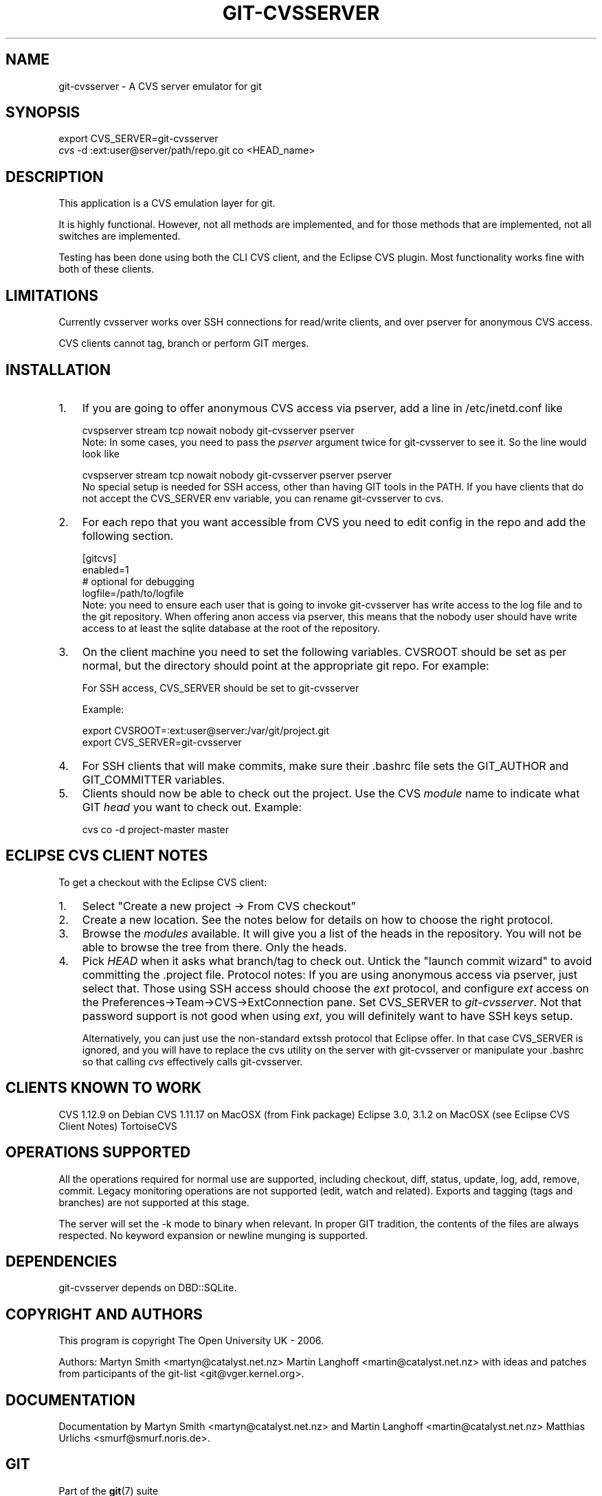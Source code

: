 .\" ** You probably do not want to edit this file directly **
.\" It was generated using the DocBook XSL Stylesheets (version 1.69.1).
.\" Instead of manually editing it, you probably should edit the DocBook XML
.\" source for it and then use the DocBook XSL Stylesheets to regenerate it.
.TH "GIT\-CVSSERVER" "1" "10/03/2006" "" ""
.\" disable hyphenation
.nh
.\" disable justification (adjust text to left margin only)
.ad l
.SH "NAME"
git\-cvsserver \- A CVS server emulator for git
.SH "SYNOPSIS"
.sp
.nf
export CVS_SERVER=git\-cvsserver
\fIcvs\fR \-d :ext:user@server/path/repo.git co <HEAD_name>
.fi
.SH "DESCRIPTION"
This application is a CVS emulation layer for git.
.sp
It is highly functional. However, not all methods are implemented, and for those methods that are implemented, not all switches are implemented.
.sp
Testing has been done using both the CLI CVS client, and the Eclipse CVS plugin. Most functionality works fine with both of these clients.
.sp
.SH "LIMITATIONS"
Currently cvsserver works over SSH connections for read/write clients, and over pserver for anonymous CVS access.
.sp
CVS clients cannot tag, branch or perform GIT merges.
.sp
.SH "INSTALLATION"
.TP 3
1.
If you are going to offer anonymous CVS access via pserver, add a line in /etc/inetd.conf like
.sp
.nf
   cvspserver stream tcp nowait nobody git\-cvsserver pserver
.fi
Note: In some cases, you need to pass the
\fIpserver\fR
argument twice for git\-cvsserver to see it. So the line would look like
.sp
.nf
   cvspserver stream tcp nowait nobody git\-cvsserver pserver pserver
.fi
No special setup is needed for SSH access, other than having GIT tools in the PATH. If you have clients that do not accept the CVS_SERVER env variable, you can rename git\-cvsserver to cvs.
.TP
2.
For each repo that you want accessible from CVS you need to edit config in the repo and add the following section.
.sp
.nf
   [gitcvs]
        enabled=1
        # optional for debugging
        logfile=/path/to/logfile
.fi
Note: you need to ensure each user that is going to invoke git\-cvsserver has write access to the log file and to the git repository. When offering anon access via pserver, this means that the nobody user should have write access to at least the sqlite database at the root of the repository.
.TP
3.
On the client machine you need to set the following variables. CVSROOT should be set as per normal, but the directory should point at the appropriate git repo. For example:
.sp
For SSH access, CVS_SERVER should be set to git\-cvsserver
.sp
Example:
.sp
.nf
     export CVSROOT=:ext:user@server:/var/git/project.git
     export CVS_SERVER=git\-cvsserver
.fi
.TP
4.
For SSH clients that will make commits, make sure their .bashrc file sets the GIT_AUTHOR and GIT_COMMITTER variables.
.TP
5.
Clients should now be able to check out the project. Use the CVS
\fImodule\fR
name to indicate what GIT
\fIhead\fR
you want to check out. Example:
.sp
.nf
     cvs co \-d project\-master master
.fi
.SH "ECLIPSE CVS CLIENT NOTES"
To get a checkout with the Eclipse CVS client:
.sp
.TP 3
1.
Select "Create a new project \-> From CVS checkout"
.TP
2.
Create a new location. See the notes below for details on how to choose the right protocol.
.TP
3.
Browse the
\fImodules\fR
available. It will give you a list of the heads in the repository. You will not be able to browse the tree from there. Only the heads.
.TP
4.
Pick
\fIHEAD\fR
when it asks what branch/tag to check out. Untick the "launch commit wizard" to avoid committing the .project file.
Protocol notes: If you are using anonymous access via pserver, just select that. Those using SSH access should choose the \fIext\fR protocol, and configure \fIext\fR access on the Preferences\->Team\->CVS\->ExtConnection pane. Set CVS_SERVER to \fIgit\-cvsserver\fR. Not that password support is not good when using \fIext\fR, you will definitely want to have SSH keys setup.
.sp
Alternatively, you can just use the non\-standard extssh protocol that Eclipse offer. In that case CVS_SERVER is ignored, and you will have to replace the cvs utility on the server with git\-cvsserver or manipulate your .bashrc so that calling \fIcvs\fR effectively calls git\-cvsserver.
.sp
.SH "CLIENTS KNOWN TO WORK"
CVS 1.12.9 on Debian CVS 1.11.17 on MacOSX (from Fink package) Eclipse 3.0, 3.1.2 on MacOSX (see Eclipse CVS Client Notes) TortoiseCVS
.sp
.SH "OPERATIONS SUPPORTED"
All the operations required for normal use are supported, including checkout, diff, status, update, log, add, remove, commit. Legacy monitoring operations are not supported (edit, watch and related). Exports and tagging (tags and branches) are not supported at this stage.
.sp
The server will set the \-k mode to binary when relevant. In proper GIT tradition, the contents of the files are always respected. No keyword expansion or newline munging is supported.
.sp
.SH "DEPENDENCIES"
git\-cvsserver depends on DBD::SQLite.
.sp
.SH "COPYRIGHT AND AUTHORS"
This program is copyright The Open University UK \- 2006.
.sp
Authors: Martyn Smith <martyn@catalyst.net.nz> Martin Langhoff <martin@catalyst.net.nz> with ideas and patches from participants of the git\-list <git@vger.kernel.org>.
.sp
.SH "DOCUMENTATION"
Documentation by Martyn Smith <martyn@catalyst.net.nz> and Martin Langhoff <martin@catalyst.net.nz> Matthias Urlichs <smurf@smurf.noris.de>.
.sp
.SH "GIT"
Part of the \fBgit\fR(7) suite
.sp
